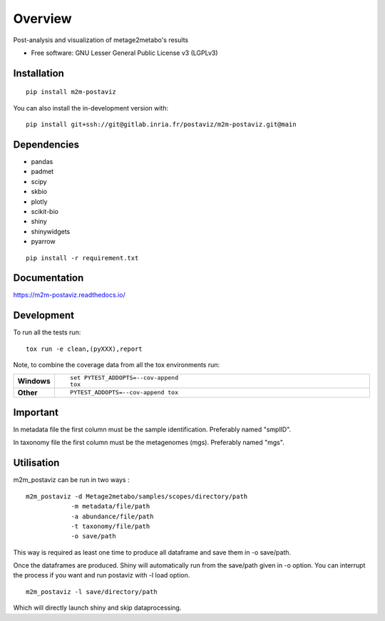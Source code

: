 ========
Overview
========

Post-analysis and visualization of metage2metabo's results

* Free software: GNU Lesser General Public License v3 (LGPLv3)

Installation
============

::

    pip install m2m-postaviz

You can also install the in-development version with::

    pip install git+ssh://git@gitlab.inria.fr/postaviz/m2m-postaviz.git@main

Dependencies
============


- pandas
- padmet
- scipy
- skbio
- plotly
- scikit-bio
- shiny
- shinywidgets
- pyarrow

::

    pip install -r requirement.txt


Documentation
=============


https://m2m-postaviz.readthedocs.io/


Development
===========

To run all the tests run::

    tox run -e clean,(pyXXX),report

Note, to combine the coverage data from all the tox environments run:

.. list-table::
    :widths: 10 90
    :stub-columns: 1

    - - Windows
      - ::

            set PYTEST_ADDOPTS=--cov-append
            tox

    - - Other
      - ::

            PYTEST_ADDOPTS=--cov-append tox

Important
===========

In metadata file the first column must be the sample identification. Preferably named "smplID".

In taxonomy file the first column must be the metagenomes (mgs). Preferably named "mgs".

Utilisation
===========

m2m_postaviz can be run in two ways :

::

    m2m_postaviz -d Metage2metabo/samples/scopes/directory/path
                -m metadata/file/path
                -a abundance/file/path
                -t taxonomy/file/path
                -o save/path

This way is required as least one time to produce all dataframe and save them in -o save/path.

Once the dataframes are produced. Shiny will automatically run from the save/path given in -o option.
You can interrupt the process if you want and run postaviz with -l load option.

::

    m2m_postaviz -l save/directory/path

Which will directly launch shiny and skip dataprocessing.